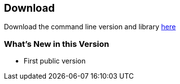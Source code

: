== Download ==

Download the command line version and library https://github.com/dpa-gmbh/metadata-mapper/releases/latest[here]

=== What's New in this Version ===

* First public version


